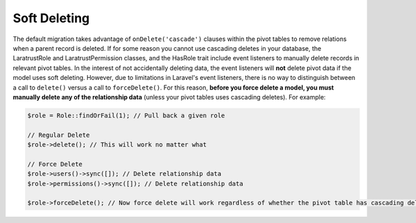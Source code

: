 Soft Deleting
=============

The default migration takes advantage of ``onDelete('cascade')`` clauses within the pivot tables to remove relations when a parent record is deleted. If for some reason you cannot use cascading deletes in your database, the LaratrustRole and LaratrustPermission classes, and the HasRole trait include event listeners to manually delete records in relevant pivot tables. In the interest of not accidentally deleting data, the event listeners will **not** delete pivot data if the model uses soft deleting. However, due to limitations in Laravel's event listeners, there is no way to distinguish between a call to ``delete()`` versus a call to ``forceDelete()``. For this reason, **before you force delete a model, you must manually delete any of the relationship data** (unless your pivot tables uses cascading deletes). For example:

.. code-block:: php

    $role = Role::findOrFail(1); // Pull back a given role

    // Regular Delete
    $role->delete(); // This will work no matter what

    // Force Delete
    $role->users()->sync([]); // Delete relationship data
    $role->permissions()->sync([]); // Delete relationship data

    $role->forceDelete(); // Now force delete will work regardless of whether the pivot table has cascading delete
